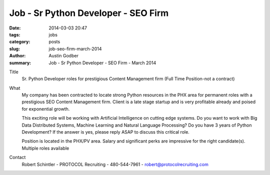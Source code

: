 Job - Sr Python Developer - SEO Firm
########################################

:date: 2014-03-03 20:47
:tags: jobs
:category: posts
:slug: job-seo-firm-march-2014
:author: Austin Godber
:summary: Job - Sr Python Developer - SEO Firm - March 2014


Title
  Sr. Python Developer roles for prestigious Content Management firm (Full Time
  Position-not a contract)

What
  My company has been contracted to locate strong Python resources in the PHX
  area for permanent roles with a prestigious SEO Content Management firm. Client
  is a late stage startup and is very profitable already and poised for
  exponential growth.

  This exciting role will be working with Artificial Intelligence on cutting
  edge systems. Do you want to work with Big Data Distributed Systems, Machine
  Learning and Natural Language Processing? Do you have 3 years of Python
  Development? If the answer is yes, please reply ASAP to discuss this critical
  role.

  Position is located in the PHX/PV area. Salary and significant perks are
  impressive for the right candidate(s).  Multiple roles available

Contact
  Robert Schintler - PROTOCOL Recruiting - 480-544-7961 - robert@protocolrecruiting.com
